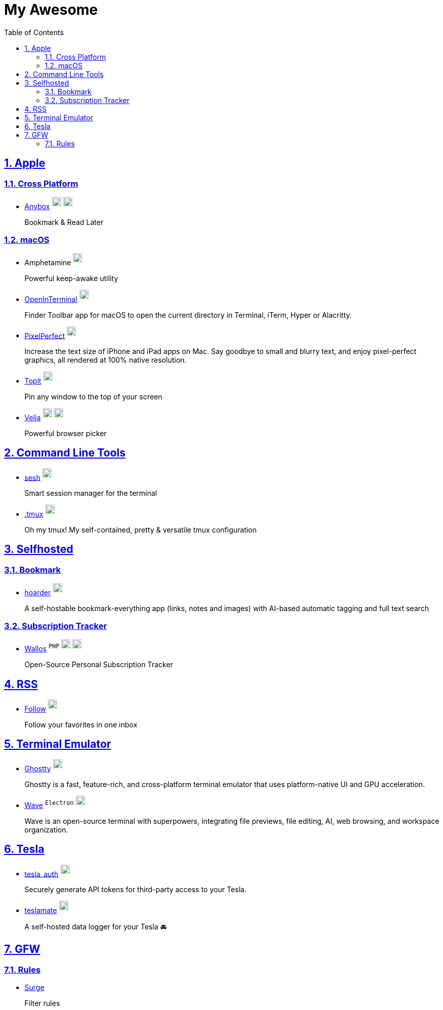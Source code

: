 = My Awesome
:toc: auto
:toclevels: 2
:nofooter:
:sectnums:
:icons: font
:imagesdir: images
:sectanchors:
:sectlinks:
:docker-icon: image:docker-mark-blue.png[width=18]
:opensource-icon: image:opensource-icon.png[width=18]
:dollar-icon: image:dollar.png[width=18]
:app-store-icon: image:app-store.png[width=18]

== Apple

=== Cross Platform

* https://anybox.app[Anybox] ^{dollar-icon}^ ^link:https://apps.apple.com/app/id1593408455[{app-store-icon}]^
+
Bookmark & Read Later

=== macOS

* Amphetamine ^link:https://apps.apple.com/app/id937984704[{app-store-icon}]^
+
Powerful keep-awake utility

* https://github.com/Ji4n1ng/OpenInTerminal[OpenInTerminal] ^{opensource-icon}^
+
Finder Toolbar app for macOS to open the current directory in Terminal, iTerm, Hyper or Alacritty.

* https://github.com/cormiertyshawn895/PixelPerfect[PixelPerfect] ^{opensource-icon}^
+
Increase the text size of iPhone and iPad apps on Mac. Say goodbye to small and blurry text, and enjoy pixel-perfect graphics, all rendered at 100% native resolution.

* https://github.com/lihaoyun6/Topit[Topit] ^{opensource-icon}^
+
Pin any window to the top of your screen

* https://sindresorhus.com/velja[Velja] ^{dollar-icon}^ ^link:https://apps.apple.com/app/id1607635845[{app-store-icon}]^
+
Powerful browser picker

== Command Line Tools

* https://github.com/joshmedeski/sesh[sesh] ^{opensource-icon}^
+
Smart session manager for the terminal

* https://github.com/gpakosz/.tmux[.tmux] ^{opensource-icon}^
+
Oh my tmux! My self-contained, pretty & versatile tmux configuration

== Selfhosted

=== Bookmark

* https://hoarder.app[hoarder] ^link:https://github.com/hoarder-app/hoarder[{opensource-icon}]^
+
A self-hostable bookmark-everything app (links, notes and images) with AI-based automatic tagging and full text search

=== Subscription Tracker

* https://github.com/ellite/Wallos[Wallos] ^`PHP`^ ^{opensource-icon}^ ^{docker-icon}^
+
Open-Source Personal Subscription Tracker

== RSS

* https://follow.is[Follow] ^link:https://github.com/RSSNext/follow[{opensource-icon}]^
+
Follow your favorites in one inbox

== Terminal Emulator

* https://ghostty.org[Ghostty] ^link:https://github.com/ghostty-org/ghostty[{opensource-icon}]^
+
Ghostty is a fast, feature-rich, and cross-platform terminal emulator that uses platform-native UI and GPU acceleration.

* https://www.waveterm.dev[Wave] ^`Electron`^ ^link:https://github.com/wavetermdev/waveterm[{opensource-icon}]^
+
Wave is an open-source terminal with superpowers, integrating file previews, file editing, AI, web browsing, and workspace organization.

== Tesla

* https://github.com/adriankumpf/tesla_auth[tesla_auth] ^{opensource-icon}^
+
Securely generate API tokens for third-party access to your Tesla.

* https://github.com/teslamate-org/teslamate[teslamate] ^{opensource-icon}^
+
A self-hosted data logger for your Tesla 🚘

== GFW

=== Rules

* https://github.com/zxfccmm4/Surge[Surge]
+
Filter rules
